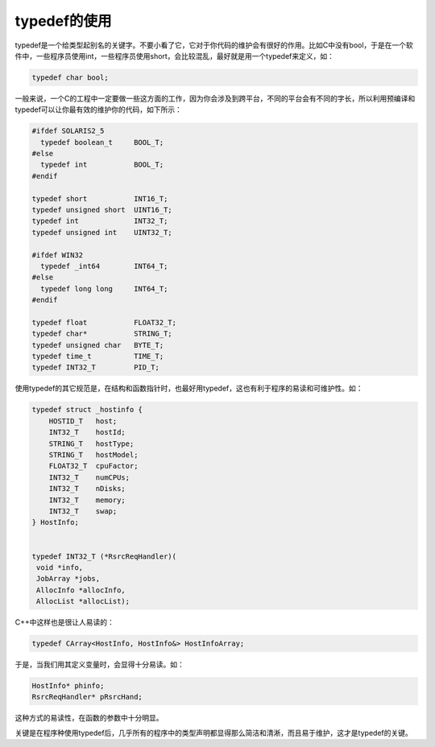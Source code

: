 typedef的使用
=============

typedef是一个给类型起别名的关键字。不要小看了它，它对于你代码的维护会有很好的作用。比如C中没有bool，于是在一个软件中，一些程序员使用int，一些程序员使用short，会比较混乱，最好就是用一个typedef来定义，如：

.. code-block:: c

    typedef char bool;
    
一般来说，一个C的工程中一定要做一些这方面的工作，因为你会涉及到跨平台，不同的平台会有不同的字长，所以利用预编译和typedef可以让你最有效的维护你的代码，如下所示：

.. code-block:: c

    #ifdef SOLARIS2_5
      typedef boolean_t     BOOL_T;
    #else
      typedef int           BOOL_T;
    #endif
    
    typedef short           INT16_T;
    typedef unsigned short  UINT16_T;
    typedef int             INT32_T;
    typedef unsigned int    UINT32_T;
    
    #ifdef WIN32
      typedef _int64        INT64_T;
    #else
      typedef long long     INT64_T;
    #endif
    
    typedef float           FLOAT32_T;
    typedef char*           STRING_T;
    typedef unsigned char   BYTE_T;
    typedef time_t          TIME_T; 
    typedef INT32_T         PID_T;
    
使用typedef的其它规范是，在结构和函数指针时，也最好用typedef，这也有利于程序的易读和可维护性。如：

.. code-block:: c

    typedef struct _hostinfo { 
        HOSTID_T   host; 
        INT32_T    hostId; 
        STRING_T   hostType; 
        STRING_T   hostModel; 
        FLOAT32_T  cpuFactor; 
        INT32_T    numCPUs;
        INT32_T    nDisks;
        INT32_T    memory;
        INT32_T    swap;
    } HostInfo;


    typedef INT32_T (*RsrcReqHandler)(
     void *info,
     JobArray *jobs, 
     AllocInfo *allocInfo,
     AllocList *allocList);

C++中这样也是很让人易读的：

.. code-block:: c

    typedef CArray<HostInfo, HostInfo&> HostInfoArray;

于是，当我们用其定义变量时，会显得十分易读。如：

.. code-block:: c

    HostInfo* phinfo;
    RsrcReqHandler* pRsrcHand;

这种方式的易读性，在函数的参数中十分明显。

关键是在程序种使用typedef后，几乎所有的程序中的类型声明都显得那么简洁和清淅，而且易于维护，这才是typedef的关键。

